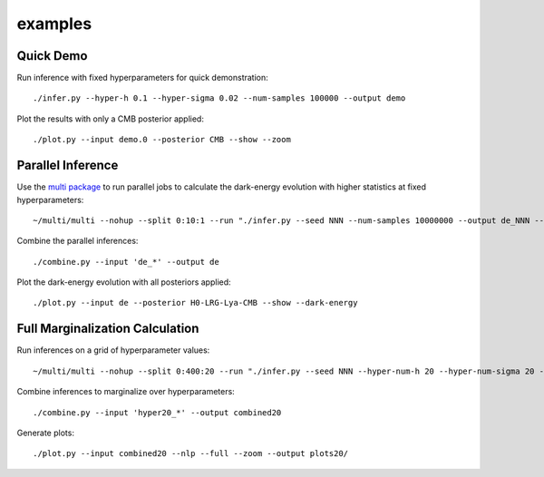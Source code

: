 examples
========

Quick Demo
----------

Run inference with fixed hyperparameters for quick demonstration::

	./infer.py --hyper-h 0.1 --hyper-sigma 0.02 --num-samples 100000 --output demo

Plot the results with only a CMB posterior applied::

	./plot.py --input demo.0 --posterior CMB --show --zoom

Parallel Inference
------------------

Use the `multi package <https://github.com/dmargala/multi>`_ to run parallel jobs to calculate the dark-energy evolution with higher statistics at fixed hyperparameters::

	~/multi/multi --nohup --split 0:10:1 --run "./infer.py --seed NNN --num-samples 10000000 --output de_NNN --dark-energy"

Combine the parallel inferences::

	./combine.py --input 'de_*' --output de

Plot the dark-energy evolution with all posteriors applied::

	./plot.py --input de --posterior H0-LRG-Lya-CMB --show --dark-energy

Full Marginalization Calculation
--------------------------------

Run inferences on a grid of hyperparameter values::

	~/multi/multi --nohup --split 0:400:20 --run "./infer.py --seed NNN --hyper-num-h 20 --hyper-num-sigma 20 --hyper-index NNN --hyper-count 20 --output hyper20_NNN --num-samples 5000000"

Combine inferences to marginalize over hyperparameters::

	./combine.py --input 'hyper20_*' --output combined20

Generate plots::

	./plot.py --input combined20 --nlp --full --zoom --output plots20/
